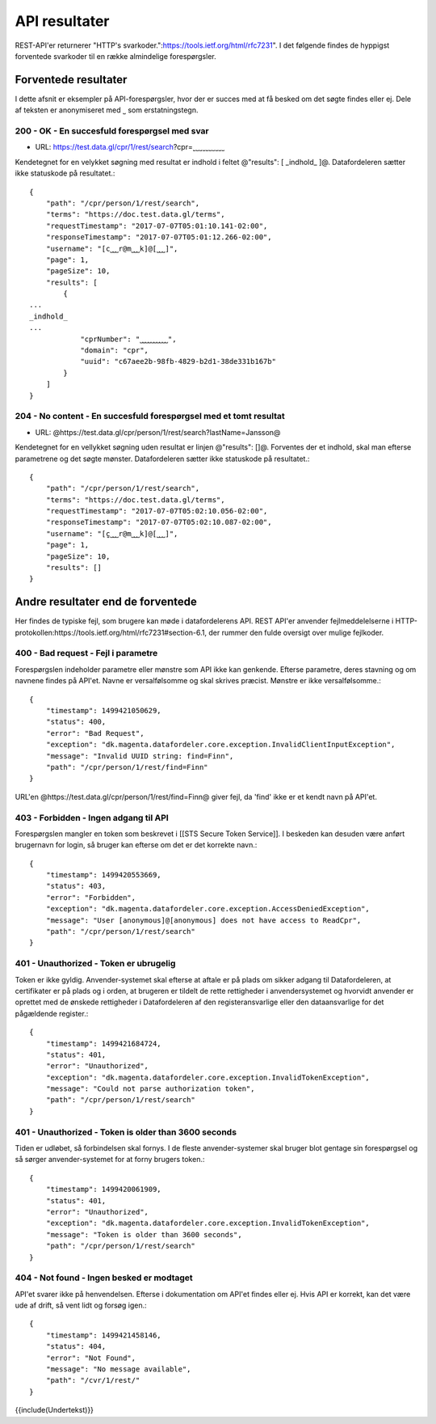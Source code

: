 API resultater
==============

REST-API'er returnerer "HTTP's svarkoder.":https://tools.ietf.org/html/rfc7231". I det følgende findes de hyppigst forventede svarkoder til en række almindelige forespørgsler.

Forventede resultater
---------------------

I dette afsnit er eksempler på API-forespørgsler, hvor der er succes med at få besked om det søgte findes eller ej. Dele af teksten er anonymiseret med ˽ som erstatningstegn.

200 - OK - En succesfuld forespørgsel med svar
^^^^^^^^^^^^^^^^^^^^^^^^^^^^^^^^^^^^^^^^^^^^^^

* URL: https://test.data.gl/cpr/1/rest/search?cpr=˽˽˽˽˽˽˽˽˽˽

Kendetegnet for en velykket søgning med resultat er indhold i feltet @"results": [ _indhold_ ]@. Datafordeleren sætter ikke statuskode på resultatet.::

    {
        "path": "/cpr/person/1/rest/search",
        "terms": "https://doc.test.data.gl/terms",
        "requestTimestamp": "2017-07-07T05:01:10.141-02:00",
        "responseTimestamp": "2017-07-07T05:01:12.266-02:00",
        "username": "[c˽˽˽r@m˽˽˽k]@[˽˽˽]",
        "page": 1,
        "pageSize": 10,
        "results": [
            {
    ...
    _indhold_
    ...
                "cprNumber": "˽˽˽˽˽˽˽˽˽˽",
                "domain": "cpr",
                "uuid": "c67aee2b-98fb-4829-b2d1-38de331b167b"
            }
        ]
    }

204 - No content - En succesfuld forespørgsel med et tomt resultat
^^^^^^^^^^^^^^^^^^^^^^^^^^^^^^^^^^^^^^^^^^^^^^^^^^^^^^^^^^^^^^^^^^

* URL: @https://test.data.gl/cpr/person/1/rest/search?lastName=Jansson@

Kendetegnet for en vellykket søgning uden resultat er linjen @"results": []@. Forventes der et indhold, skal man efterse parametrene og det søgte mønster.  Datafordeleren sætter ikke statuskode på resultatet.::

    {
        "path": "/cpr/person/1/rest/search",
        "terms": "https://doc.test.data.gl/terms",
        "requestTimestamp": "2017-07-07T05:02:10.056-02:00",
        "responseTimestamp": "2017-07-07T05:02:10.087-02:00",
        "username": "[c̺˽˽˽r@m˽˽˽k]@[˽˽˽]",
        "page": 1,
        "pageSize": 10,
        "results": []
    }

Andre resultater end de forventede
----------------------------------

Her findes de typiske fejl, som brugere kan møde i datafordelerens API. REST API'er anvender fejlmeddelelserne i HTTP-protokollen:https://tools.ietf.org/html/rfc7231#section-6.1, der rummer den fulde oversigt over mulige fejlkoder.

400 - Bad request - Fejl i parametre
^^^^^^^^^^^^^^^^^^^^^^^^^^^^^^^^^^^^

Forespørgslen indeholder parametre eller mønstre som API ikke kan genkende. Efterse parametre, deres stavning og om navnene findes på API'et. Navne er versalfølsomme og skal skrives præcist. Mønstre er ikke versalfølsomme.::

    {
        "timestamp": 1499421050629,
        "status": 400,
        "error": "Bad Request",
        "exception": "dk.magenta.datafordeler.core.exception.InvalidClientInputException",
        "message": "Invalid UUID string: find=Finn",
        "path": "/cpr/person/1/rest/find=Finn"
    }

URL'en @https://test.data.gl/cpr/person/1/rest/find=Finn@ giver fejl, da 'find' ikke er et kendt navn på API'et. 

403 - Forbidden - Ingen adgang til API
^^^^^^^^^^^^^^^^^^^^^^^^^^^^^^^^^^^^^^

Forespørgslen mangler en token som beskrevet i [[STS Secure Token Service]]. I beskeden kan desuden være anført brugernavn for login, så bruger kan efterse om det er det korrekte navn.::

    {
        "timestamp": 1499420553669,
        "status": 403,
        "error": "Forbidden",
        "exception": "dk.magenta.datafordeler.core.exception.AccessDeniedException",
        "message": "User [anonymous]@[anonymous] does not have access to ReadCpr",
        "path": "/cpr/person/1/rest/search"
    }

401 - Unauthorized - Token er ubrugelig
^^^^^^^^^^^^^^^^^^^^^^^^^^^^^^^^^^^^^^^

Token er ikke gyldig. Anvender-systemet skal efterse at aftale er på plads om sikker adgang til Datafordeleren, at certifikater er på plads og i orden, at brugeren er tildelt de rette rettigheder i anvendersystemet og hvorvidt anvender er oprettet med de ønskede rettigheder i Datafordeleren af den registeransvarlige eller den dataansvarlige for det pågældende register.::

    {
        "timestamp": 1499421684724,
        "status": 401,
        "error": "Unauthorized",
        "exception": "dk.magenta.datafordeler.core.exception.InvalidTokenException",
        "message": "Could not parse authorization token",
        "path": "/cpr/person/1/rest/search"
    }

401 - Unauthorized - Token is older than 3600 seconds
^^^^^^^^^^^^^^^^^^^^^^^^^^^^^^^^^^^^^^^^^^^^^^^^^^^^^

Tiden er udløbet, så forbindelsen skal fornys. I de fleste anvender-systemer skal bruger blot gentage sin forespørgsel og så sørger anvender-systemet for at forny brugers token.::

    {
        "timestamp": 1499420061909,
        "status": 401,
        "error": "Unauthorized",
        "exception": "dk.magenta.datafordeler.core.exception.InvalidTokenException",
        "message": "Token is older than 3600 seconds",
        "path": "/cpr/person/1/rest/search"
    }

404 - Not found - Ingen besked er modtaget
^^^^^^^^^^^^^^^^^^^^^^^^^^^^^^^^^^^^^^^^^^

API'et svarer ikke på henvendelsen. Efterse i dokumentation om API'et findes eller ej. Hvis API er korrekt, kan det være ude af drift, så vent lidt og forsøg igen.::

    {
        "timestamp": 1499421458146,
        "status": 404,
        "error": "Not Found",
        "message": "No message available",
        "path": "/cvr/1/rest/"
    }

{{include(Undertekst)}}
